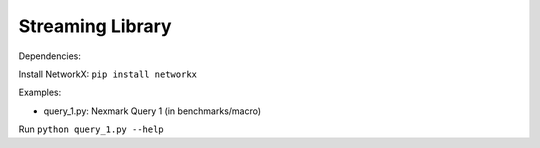 Streaming Library
=================

Dependencies:

Install NetworkX: ``pip install networkx``

Examples:

- query_1.py: Nexmark Query 1 (in benchmarks/macro)

Run ``python query_1.py --help``

